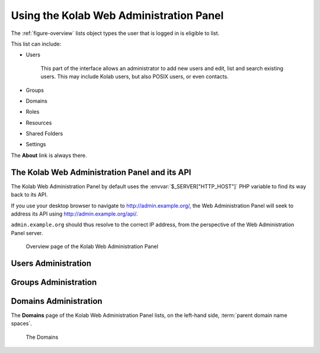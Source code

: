 ========================================
Using the Kolab Web Administration Panel
========================================

The :ref:`figure-overview` lists object types the user that is logged in is
eligible to list.

This list can include:

*   Users

        This part of the interface allows an administrator to add new users
        and edit, list and search existing users. This may include Kolab users,
        but also POSIX users, or even contacts.

*   Groups
*   Domains
*   Roles
*   Resources
*   Shared Folders
*   Settings

The **About** link is always there.

The Kolab Web Administration Panel and its API
==============================================

The Kolab Web Administration Panel by default uses the
:envvar:`$_SERVER["HTTP_HOST"]` PHP variable to find its way back to its API.

If you use your desktop browser to navigate to http://admin.example.org/, the
Web Administration Panel will seek to address its API using
http://admin.example.org/api/.

``admin.example.org`` should thus resolve to the correct IP address, from the
perspective of the Web Administration Panel server.

.. _figure-overview:

.. figure:: images/overview.png
    :scale: 50%

    Overview page of the Kolab Web Administration Panel

Users Administration
====================

Groups Administration
=====================

Domains Administration
======================

The **Domains** page of the Kolab Web Administration Panel lists, on the
left-hand side, :term:`parent domain name spaces`.

.. _figure-list_domains:

.. figure:: images/list-domains.png
    :scale: 50%

    The Domains